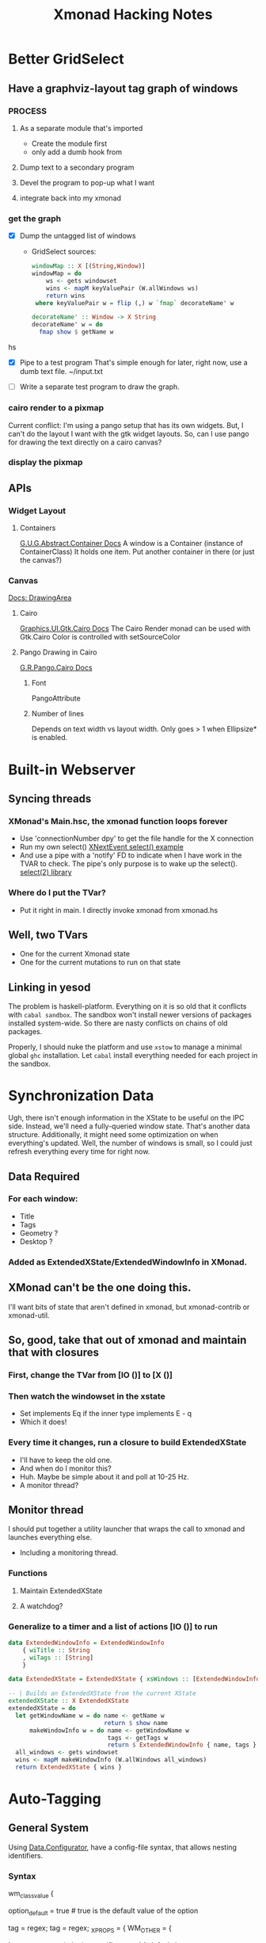 #+TITLE: Xmonad Hacking Notes

* Better GridSelect
** Have a graphviz-layout tag graph of windows
*** PROCESS
**** As a separate module that's imported
     - Create the module first
     - only add a dumb hook from 
**** Dump text to a secondary program
**** Devel the program to pop-up what I want
**** integrate back into my xmonad
*** get the graph
    - [X] Dump the untagged list of windows
      - GridSelect sources:
         #+begin_src hs
         windowMap :: X [(String,Window)]
         windowMap = do
             ws <- gets windowset
             wins <- mapM keyValuePair (W.allWindows ws)
             return wins
          where keyValuePair w = flip (,) w `fmap` decorateName' w

         decorateName' :: Window -> X String
         decorateName' w = do
           fmap show $ getName w
         #+end_src hs
        
    - [X] Pipe to a test program
      That's simple enough for later, right now, use a dumb text file.
      ~/input.txt

    - [ ] Write a separate test program to draw the graph.
      
*** cairo render to a pixmap
    Current conflict: I'm using a pango setup that has its own
    widgets.  But, I can't do the layout I want with the gtk widget
    layouts.  So, can I use pango for drawing the text directly on a
    cairo canvas?

*** display the pixmap

** APIs
*** Widget Layout
**** Containers
     [[http://hackage.haskell.org/package/gtk-0.12.5.7/docs/Graphics-UI-Gtk-Abstract-Container.html][G.U.G.Abstract.Container Docs]]
     A window is a Container (instance of ContainerClass)
     It holds one item.  Put another container in there (or just the canvas?)

*** Canvas
    [[http://hackage.haskell.org/package/gtk-0.12.5.7/docs/Graphics-UI-Gtk-Misc-DrawingArea.html#t:DrawingArea][Docs: DrawingArea]]
**** Cairo
     [[http://localhost:8080/gtk-0.12.5.7/html/Graphics-UI-Gtk-Cairo.html][Graphics.UI.Gtk.Cairo Docs]]
     The Cairo Render monad can be used with Gtk.Cairo 
     Color is controlled with setSourceColor
**** Pango Drawing in Cairo
     [[http://localhost:8080/pango-0.12.5.3/html/Graphics-Rendering-Pango-Cairo.html][G.R.Pango.Cairo Docs]]
***** Font
      PangoAttribute
***** Number of lines
      Depends on text width vs layout width.
      Only goes > 1 when Ellipsize* is enabled.
      

* Built-in Webserver
** Syncing threads
*** XMonad's Main.hsc, the xmonad function loops forever
    - Use 'connectionNumber dpy' to get the file handle for
      the X connection
    - Run my own select()
      [[https://stackoverflow.com/questions/8592292/how-to-quit-the-blocking-of-xlibs-xnextevent][XNextEvent select() example]]
    - And use a pipe with a 'notify' FD to indicate when I have work
      in the TVAR to check.  The pipe's only purpose is to wake up the
      select().
      [[http://hackage.haskell.org/package/select-0.4.0.1/docs/System-Posix-IO-Select.html][select(2) library]]
*** Where do I put the TVar?
    - Put it right in main.  I directly invoke xmonad from xmonad.hs
** Well, two TVars
   - One for the current Xmonad state
   - One for the current mutations to run on that state

** Linking in yesod
   The problem is haskell-platform.  Everything on it is so old that
   it conflicts with ~cabal sandbox~.  The sandbox won't install
   newer versions of packages installed system-wide.  So there are
   nasty conflicts on chains of old packages.

   Properly, I should nuke the platform and use ~xstow~ to manage a
   minimal global ~ghc~ installation.  Let ~cabal~ install everything
   needed for each project in the sandbox.



* Synchronization Data
 Ugh, there isn't enough information in the XState to be useful on the
 IPC side.  Instead, we'll need a fully-queried window state.  That's
 another data structure.  Additionally, it might need some
 optimization on when everything's updated.  Well, the number of
 windows is small, so I could just refresh everything every time for
 right now.

** Data Required
*** For each window:
     - Title
     - Tags
     - Geometry ?
     - Desktop ?
*** Added as ExtendedXState/ExtendedWindowInfo in XMonad.
    
** XMonad can't be the one doing this.
   I'll want bits of state that aren't defined in xmonad, but
   xmonad-contrib or xmonad-util.

** So, good, take that out of xmonad and maintain that with closures 
*** First, change the TVar from [IO ()] to [X ()]
*** Then watch the windowset in the xstate
    - Set implements Eq if the inner type implements E     - q
    - Which it does!
*** Every time it changes, run a closure to build ExtendedXState
    - I'll have to keep the old one.
    - And when do I monitor this?
    - Huh.  Maybe be simple about it and poll at 10-25 Hz.
    - A monitor thread?
** Monitor thread
   I should put together a utility launcher that wraps the call to
   xmonad and launches everything else.
   - Including a monitoring thread.
*** Functions
**** Maintain ExtendedXState
**** A watchdog?
*** Generalize to a timer and a list of actions [IO ()] to run

#+begin_src hs
data ExtendedWindowInfo = ExtendedWindowInfo
    { wiTitle :: String
    , wiTags :: [String]
    }
    
data ExtendedXState = ExtendedXState { xsWindows :: [ExtendedWindowInfo] }

-- | Builds an ExtendedXState from the current XState
extendedXState :: X ExtendedXState
extendedXState = do
  let getWindowName w = do name <- getName w
                           return $ show name
      makeWindowInfo w = do name <- getWindowName w
                            tags <- getTags w
                            return $ ExtendedWindowInfo { name, tags }
  all_windows <- gets windowset
  wins <- mapM makeWindowInfo (W.allWindows all_windows)
  return ExtendedXState { wins }
#+end_src   

#  LocalWords:  xmonad ExtendedXState Eq

* Auto-Tagging
** General System
   Using [[http://hackage.haskell.org/package/configurator-0.2.0.2/docs/Data-Configurator.html][Data.Configurator]], have a config-file syntax, that allows nesting
   identifiers.
*** Syntax
   wm_class_value {
     # if we also run the _default class tag definition.
     option_default = true  # true is the default value of the option
     # implicitly for title of window
     tag = regex;
     tag = regex;
     _X_PROPS = {
       WM_OTHER = {

       }
     _OTHER_PLUGIN = {
       plugin-specific props
     }
   }
   default {
     # used for every window, unless option_default was set to false in a match
     # block.
   }
*** Chrome Plugin
    Works with a chrome app ?
**** App has a TCP server
     TCP Server sends
     window bounds {
       list of urls
     }
     for each open browser window
**** Window ID / Geometry is pretty good handle
**** I can get the tabs under each window easily.
**** Transmit at 1 Hz?
** Emacs Plugin
   Same as chrome plugin, buffer URL per frame
** Integration
*** Evaluate Matchers as part of extended refresh
    The refresh is already written.  It just needs to load the matchers and
    evaluate.

** BUGS
*** DONE Only returns windows on a mapped desktop
    (or the current one?)
*** TODO Doesn't understand UTF-8 properties.
    - [ ] Find out how it's represented in the api model
    - [ ] Decoding should be trivial.
* XMonad Core
** TODO Separate out eventAgent and stuff from core xmonad
** TODO prepare a diff for xmonad.
** TODO submit.

* Performance
** Why's it eating up memory?                                :PARTIALLYFIXED:
   I'm not freeing up the X resources.  They're showing up as PINNED
   in hp2any-manager.
   - The rest is in doLayout/pureLayout.  That'll be something else to
     look into.
   - A cache for atoms seems to have stemmed the tide.

